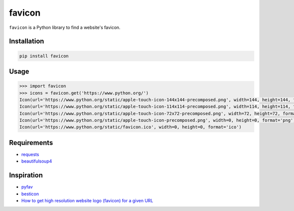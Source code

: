 favicon
=======

.. image:: https://travis-ci.org/scottwernervt/favicon.svg?branch=master
    :target: https://travis-ci.org/scottwernervt/favicon

.. image:: https://img.shields.io/badge/license-MIT-blue.svg
    :target: /LICENSE

``favicon`` is a Python library to find a website's favicon.

Installation
------------

.. code-block:: bash

    pip install favicon

Usage
-----

.. code-block:: python

    >>> import favicon
    >>> icons = favicon.get('https://www.python.org/')
    Icon(url='https://www.python.org/static/apple-touch-icon-144x144-precomposed.png', width=144, height=144, format='png')
    Icon(url='https://www.python.org/static/apple-touch-icon-114x114-precomposed.png', width=114, height=114, format='png')
    Icon(url='https://www.python.org/static/apple-touch-icon-72x72-precomposed.png', width=72, height=72, format='png')
    Icon(url='https://www.python.org/static/apple-touch-icon-precomposed.png', width=0, height=0, format='png')
    Icon(url='https://www.python.org/static/favicon.ico', width=0, height=0, format='ico')

Requirements
------------

* `requests <http://docs.python-requests.org/>`_
* `beautifulsoup4 <https://www.crummy.com/software/BeautifulSoup/bs4/doc/>`_

Inspiration
-----------

* `pyfav <https://github.com/phillipsm/pyfav>`_
* `besticon <https://github.com/mat/besticon/>`_
* `How to get high resolution website logo (favicon) for a given URL <https://stackoverflow.com/questions/21991044/how-to-get-high-resolution-website-logo-favicon-for-a-given-url>`_
